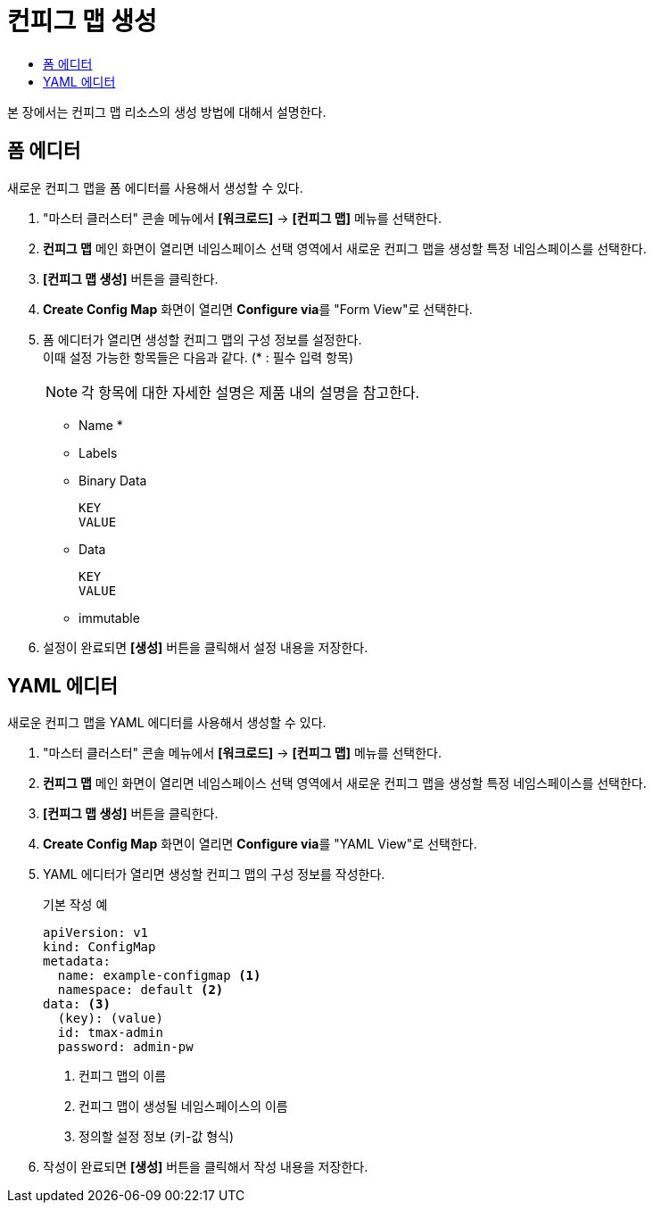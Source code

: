 = 컨피그 맵 생성
:toc:
:toc-title:

본 장에서는 컨피그 맵 리소스의 생성 방법에 대해서 설명한다.

== 폼 에디터

새로운 컨피그 맵을 폼 에디터를 사용해서 생성할 수 있다.

. "마스터 클러스터" 콘솔 메뉴에서 *[워크로드]* -> *[컨피그 맵]* 메뉴를 선택한다.
. *컨피그 맵* 메인 화면이 열리면 네임스페이스 선택 영역에서 새로운 컨피그 맵을 생성할 특정 네임스페이스를 선택한다.
. *[컨피그 맵 생성]* 버튼을 클릭한다.
. *Create Config Map* 화면이 열리면 **Configure via**를 "Form View"로 선택한다.
. 폼 에디터가 열리면 생성할 컨피그 맵의 구성 정보를 설정한다. +
이때 설정 가능한 항목들은 다음과 같다. (* : 필수 입력 항목) 
+
NOTE: 각 항목에 대한 자세한 설명은 제품 내의 설명을 참고한다.

* Name *
* Labels
* Binary Data
+
----
KEY
VALUE
----
* Data
+
----
KEY
VALUE
----
* immutable
. 설정이 완료되면 *[생성]* 버튼을 클릭해서 설정 내용을 저장한다.

== YAML 에디터

새로운 컨피그 맵을 YAML 에디터를 사용해서 생성할 수 있다.

. "마스터 클러스터" 콘솔 메뉴에서 *[워크로드]* -> *[컨피그 맵]* 메뉴를 선택한다.
. *컨피그 맵* 메인 화면이 열리면 네임스페이스 선택 영역에서 새로운 컨피그 맵을 생성할 특정 네임스페이스를 선택한다.
. *[컨피그 맵 생성]* 버튼을 클릭한다.
. *Create Config Map* 화면이 열리면 **Configure via**를 "YAML View"로 선택한다.
. YAML 에디터가 열리면 생성할 컨피그 맵의 구성 정보를 작성한다.
+
.기본 작성 예
[source,yaml]
----
apiVersion: v1
kind: ConfigMap
metadata:
  name: example-configmap <1>
  namespace: default <2>
data: <3>
  (key): (value)
  id: tmax-admin
  password: admin-pw
----
+
<1> 컨피그 맵의 이름
<2> 컨피그 맵이 생성될 네임스페이스의 이름
<3> 정의할 설정 정보 (키-값 형식)
. 작성이 완료되면 *[생성]* 버튼을 클릭해서 작성 내용을 저장한다.